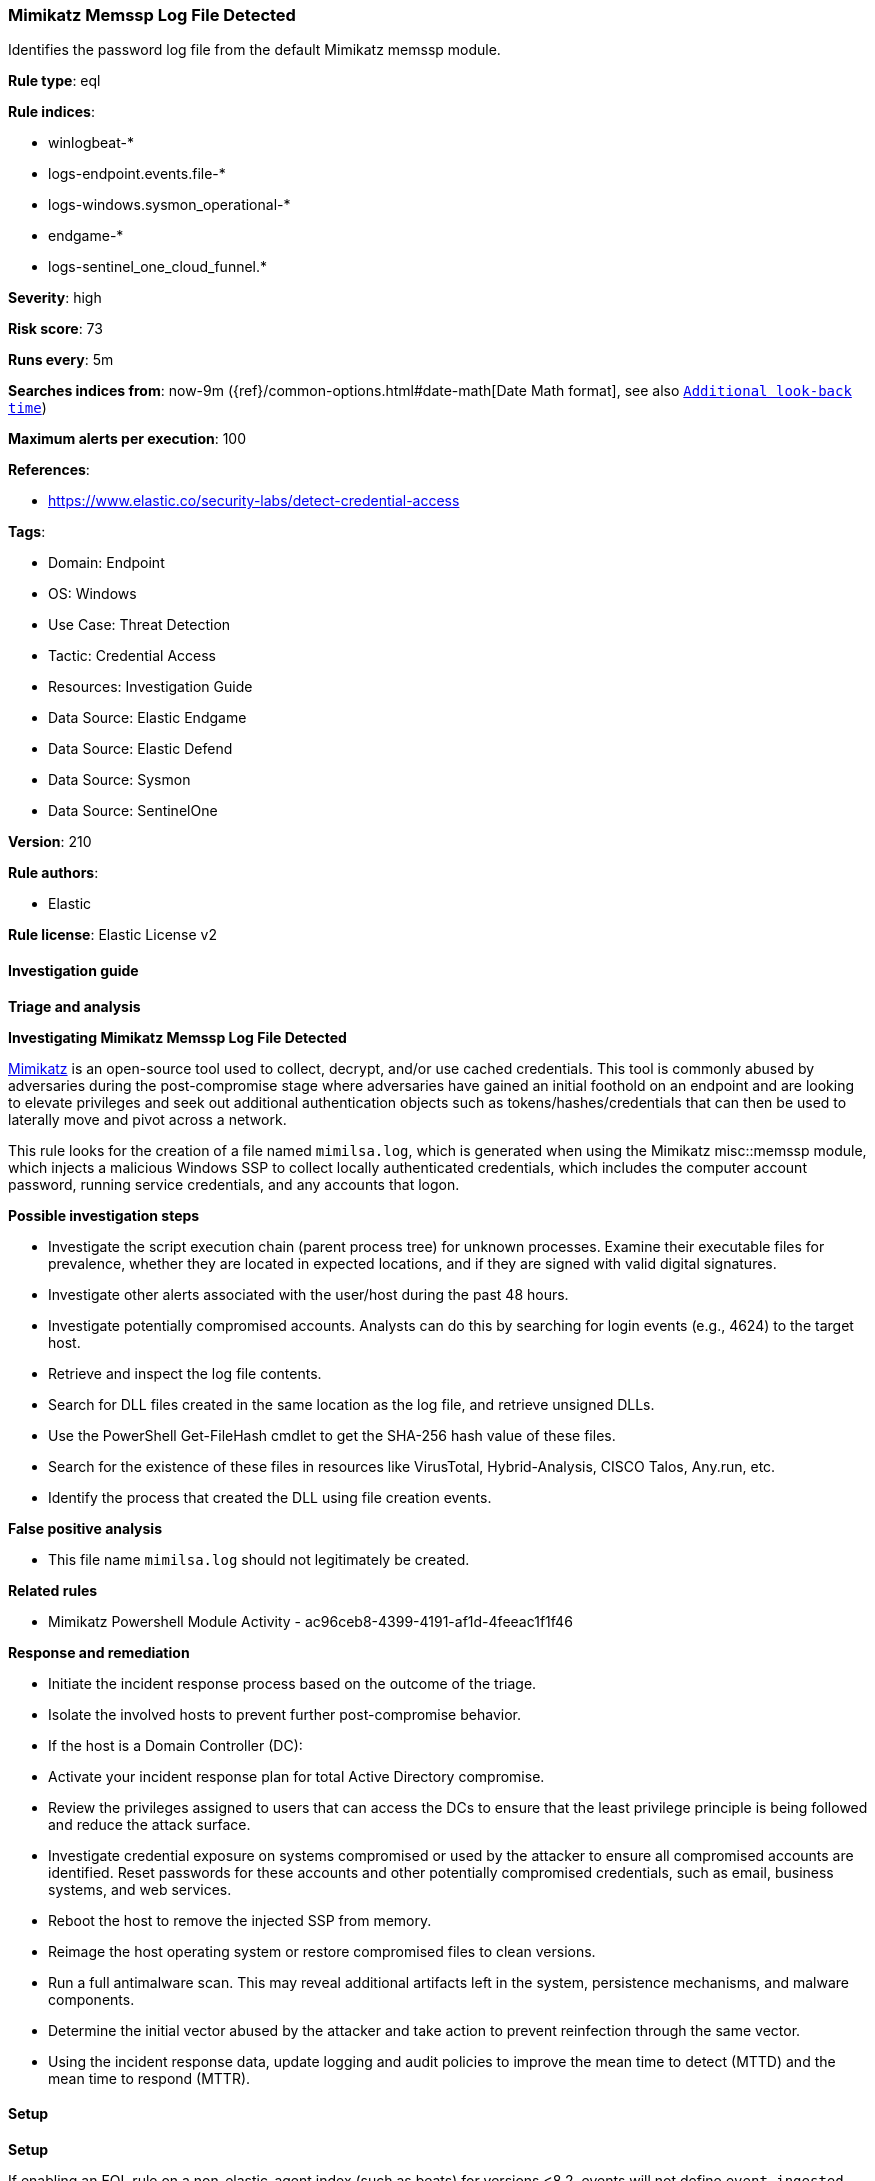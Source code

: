 [[mimikatz-memssp-log-file-detected]]
=== Mimikatz Memssp Log File Detected

Identifies the password log file from the default Mimikatz memssp module.

*Rule type*: eql

*Rule indices*: 

* winlogbeat-*
* logs-endpoint.events.file-*
* logs-windows.sysmon_operational-*
* endgame-*
* logs-sentinel_one_cloud_funnel.*

*Severity*: high

*Risk score*: 73

*Runs every*: 5m

*Searches indices from*: now-9m ({ref}/common-options.html#date-math[Date Math format], see also <<rule-schedule, `Additional look-back time`>>)

*Maximum alerts per execution*: 100

*References*: 

* https://www.elastic.co/security-labs/detect-credential-access

*Tags*: 

* Domain: Endpoint
* OS: Windows
* Use Case: Threat Detection
* Tactic: Credential Access
* Resources: Investigation Guide
* Data Source: Elastic Endgame
* Data Source: Elastic Defend
* Data Source: Sysmon
* Data Source: SentinelOne

*Version*: 210

*Rule authors*: 

* Elastic

*Rule license*: Elastic License v2


==== Investigation guide



*Triage and analysis*



*Investigating Mimikatz Memssp Log File Detected*


https://github.com/gentilkiwi/mimikatz[Mimikatz] is an open-source tool used to collect, decrypt, and/or use cached credentials. This tool is commonly abused by adversaries during the post-compromise stage where adversaries have gained an initial foothold on an endpoint and are looking to elevate privileges and seek out additional authentication objects such as tokens/hashes/credentials that can then be used to laterally move and pivot across a network.

This rule looks for the creation of a file named `mimilsa.log`, which is generated when using the Mimikatz misc::memssp module, which injects a malicious Windows SSP to collect locally authenticated credentials, which includes the computer account password, running service credentials, and any accounts that logon.


*Possible investigation steps*


- Investigate the script execution chain (parent process tree) for unknown processes. Examine their executable files for prevalence, whether they are located in expected locations, and if they are signed with valid digital signatures.
- Investigate other alerts associated with the user/host during the past 48 hours.
- Investigate potentially compromised accounts. Analysts can do this by searching for login events (e.g., 4624) to the target host.
- Retrieve and inspect the log file contents.
- Search for DLL files created in the same location as the log file, and retrieve unsigned DLLs.
  - Use the PowerShell Get-FileHash cmdlet to get the SHA-256 hash value of these files.
    - Search for the existence of these files in resources like VirusTotal, Hybrid-Analysis, CISCO Talos, Any.run, etc.
  - Identify the process that created the DLL using file creation events.


*False positive analysis*


- This file name `mimilsa.log` should not legitimately be created.


*Related rules*


- Mimikatz Powershell Module Activity - ac96ceb8-4399-4191-af1d-4feeac1f1f46


*Response and remediation*


- Initiate the incident response process based on the outcome of the triage.
- Isolate the involved hosts to prevent further post-compromise behavior.
- If the host is a Domain Controller (DC):
  - Activate your incident response plan for total Active Directory compromise.
  - Review the privileges assigned to users that can access the DCs to ensure that the least privilege principle is being followed and reduce the attack surface.
- Investigate credential exposure on systems compromised or used by the attacker to ensure all compromised accounts are identified. Reset passwords for these accounts and other potentially compromised credentials, such as email, business systems, and web services.
- Reboot the host to remove the injected SSP from memory.
- Reimage the host operating system or restore compromised files to clean versions.
- Run a full antimalware scan. This may reveal additional artifacts left in the system, persistence mechanisms, and malware components.
- Determine the initial vector abused by the attacker and take action to prevent reinfection through the same vector.
- Using the incident response data, update logging and audit policies to improve the mean time to detect (MTTD) and the mean time to respond (MTTR).


==== Setup



*Setup*


If enabling an EQL rule on a non-elastic-agent index (such as beats) for versions <8.2,
events will not define `event.ingested` and default fallback for EQL rules was not added until version 8.2.
Hence for this rule to work effectively, users will need to add a custom ingest pipeline to populate
`event.ingested` to @timestamp.
For more details on adding a custom ingest pipeline refer - https://www.elastic.co/guide/en/fleet/current/data-streams-pipeline-tutorial.html


==== Rule query


[source, js]
----------------------------------
file where host.os.type == "windows" and file.name : "mimilsa.log" and process.name : "lsass.exe"

----------------------------------

*Framework*: MITRE ATT&CK^TM^

* Tactic:
** Name: Credential Access
** ID: TA0006
** Reference URL: https://attack.mitre.org/tactics/TA0006/
* Technique:
** Name: OS Credential Dumping
** ID: T1003
** Reference URL: https://attack.mitre.org/techniques/T1003/
